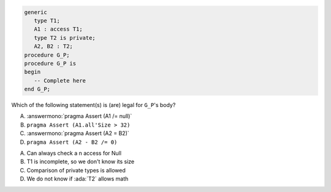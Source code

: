 ..
    This file is auto-generated from the quiz template, it should not be modified
    directly. Read README.md for more information.

.. code:: Ada

    generic
       type T1;
       A1 : access T1;
       type T2 is private;
       A2, B2 : T2;
    procedure G_P;
    procedure G_P is
    begin
       -- Complete here
    end G_P;

Which of the following statement(s) is (are) legal for ``G_P``'s body?

A. :answermono:`pragma Assert (A1 /= null)`
B. ``pragma Assert (A1.all'Size > 32)``
C. :answermono:`pragma Assert (A2 = B2)`
D. ``pragma Assert (A2 - B2 /= 0)``

.. container:: animate

   A. Can always check a n access for Null
   B. T1 is incomplete, so we don't know its size
   C. Comparison of private types is allowed
   D. We do not know if :ada:`T2` allows math
